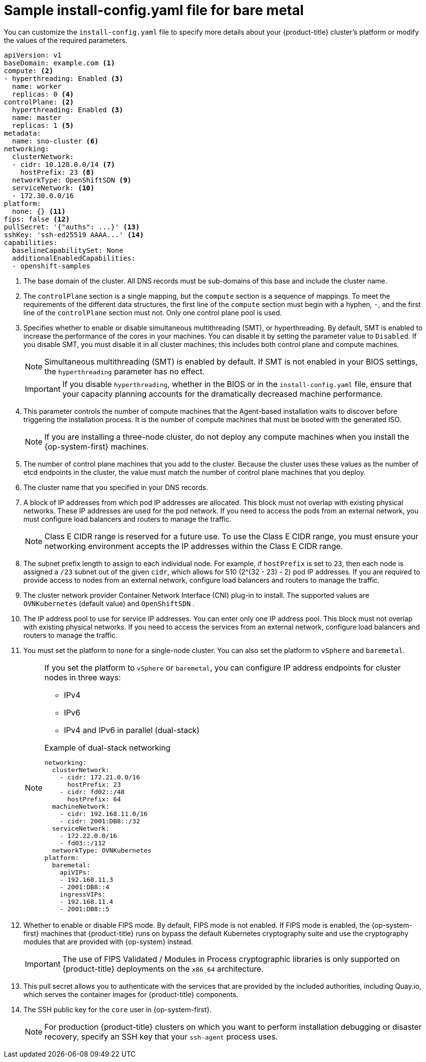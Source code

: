 // Module included in the following assemblies:

//* installing-with-agent/installing-with-agent.adoc
// Re-used content from Sample install-config.yaml file for bare metal without conditionals

:_content-type: CONCEPT
[id="installation-bare-metal-agent-installer-config-yaml_{context}"]
= Sample install-config.yaml file for bare metal

You can customize the `install-config.yaml` file to specify more details about your {product-title} cluster's platform or modify the values of the required parameters.

[source,yaml]
----
apiVersion: v1
baseDomain: example.com <1>
compute: <2>
- hyperthreading: Enabled <3>
  name: worker
  replicas: 0 <4>
controlPlane: <2>
  hyperthreading: Enabled <3>
  name: master
  replicas: 1 <5>
metadata:
  name: sno-cluster <6>
networking:
  clusterNetwork:
  - cidr: 10.128.0.0/14 <7>
    hostPrefix: 23 <8>
  networkType: OpenShiftSDN <9>
  serviceNetwork: <10>
  - 172.30.0.0/16
platform:
  none: {} <11>
fips: false <12>
pullSecret: '{"auths": ...}' <13>
sshKey: 'ssh-ed25519 AAAA...' <14>
capabilities:
  baselineCapabilitySet: None
  additionalEnabledCapabilities:
  - openshift-samples
----
<1> The base domain of the cluster. All DNS records must be sub-domains of this base and include the cluster name.
<2> The `controlPlane` section is a single mapping, but the `compute` section is a sequence of mappings. To meet the requirements of the different data structures, the first line of the `compute` section must begin with a hyphen, `-`, and the first line of the `controlPlane` section must not. Only one control plane pool is used.
<3> Specifies whether to enable or disable simultaneous multithreading (SMT), or hyperthreading. By default, SMT is enabled to increase the performance of the cores in your machines. You can disable it by setting the parameter value to `Disabled`. If you disable SMT, you must disable it in all cluster machines; this includes both control plane and compute machines.

+
[NOTE]
====
Simultaneous multithreading (SMT) is enabled by default. If SMT is not enabled in your BIOS settings, the `hyperthreading` parameter has no effect.
====
+
[IMPORTANT]
====
If you disable `hyperthreading`, whether in the BIOS or in the `install-config.yaml` file, ensure that your capacity planning accounts for the dramatically decreased machine performance.
====

<4> This parameter controls the number of compute machines that the Agent-based installation waits to discover before triggering the installation process. It is the number of compute machines that must be booted with the generated ISO.

+
[NOTE]
====
If you are installing a three-node cluster, do not deploy any compute machines when you install the {op-system-first} machines.
====
+
<5> The number of control plane machines that you add to the cluster. Because the cluster uses these values as the number of etcd endpoints in the cluster, the value must match the number of control plane machines that you deploy.
<6> The cluster name that you specified in your DNS records.
<7> A block of IP addresses from which pod IP addresses are allocated. This block must not overlap with existing physical networks. These IP addresses are used for the pod network. If you need to access the pods from an external network, you must configure load balancers and routers to manage the traffic.
+
[NOTE]
====
Class E CIDR range is reserved for a future use. To use the Class E CIDR range, you must ensure your networking environment accepts the IP addresses within the Class E CIDR range.
====
+
<8> The subnet prefix length to assign to each individual node. For example, if `hostPrefix` is set to `23`, then each node is assigned a `/23` subnet out of the given `cidr`, which allows for 510 (2^(32 - 23) - 2) pod IP addresses. If you are required to provide access to nodes from an external network, configure load balancers and routers to manage the traffic.
<9> The cluster network provider Container Network Interface (CNI) plug-in to install. The supported values are `OVNKubernetes` (default value) and `OpenShiftSDN` .
<10> The IP address pool to use for service IP addresses. You can enter only one IP address pool. This block must not overlap with existing physical networks. If you need to access the services from an external network, configure load balancers and routers to manage the traffic.
<11> You must set the platform to `none` for a single-node cluster. You can also set the platform to `vSphere` and `baremetal`.
+
[NOTE]
====
If you set the platform to `vSphere` or `baremetal`, you can configure IP address endpoints for cluster nodes in three ways:

* IPv4
* IPv6
* IPv4 and IPv6 in parallel (dual-stack)

.Example of dual-stack networking
[source,yaml]
----
networking:
  clusterNetwork:
    - cidr: 172.21.0.0/16
      hostPrefix: 23
    - cidr: fd02::/48
      hostPrefix: 64
  machineNetwork:
    - cidr: 192.168.11.0/16
    - cidr: 2001:DB8::/32
  serviceNetwork:
    - 172.22.0.0/16
    - fd03::/112
  networkType: OVNKubernetes
platform:
  baremetal:
    apiVIPs:
    - 192.168.11.3
    - 2001:DB8::4
    ingressVIPs:
    - 192.168.11.4
    - 2001:DB8::5
----
====
<12> Whether to enable or disable FIPS mode. By default, FIPS mode is not enabled. If FIPS mode is enabled, the {op-system-first} machines that {product-title} runs on bypass the default Kubernetes cryptography suite and use the cryptography modules that are provided with {op-system} instead.
+
[IMPORTANT]
====
The use of FIPS Validated / Modules in Process cryptographic libraries is only supported on {product-title} deployments on the `x86_64` architecture.
====

<13> This pull secret allows you to authenticate with the services that are provided by the included authorities, including Quay.io, which serves the container images for {product-title} components.
<14> The SSH public key for the `core` user in {op-system-first}.
+
[NOTE]
====
For production {product-title} clusters on which you want to perform installation debugging or disaster recovery, specify an SSH key that your `ssh-agent` process uses.
====
